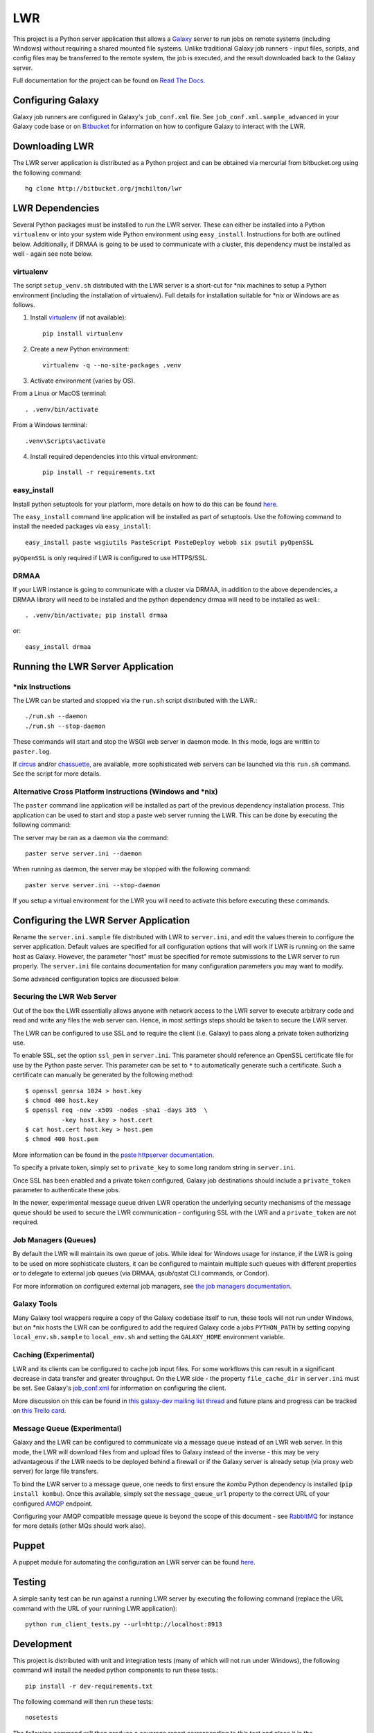 ===
LWR
===

This project is a Python server application that allows a `Galaxy
<http://galaxyproject.org>`_ server to run jobs on remote systems (including
Windows) without requiring a shared mounted file systems. Unlike traditional
Galaxy job runners - input files, scripts, and config files may be transferred
to the remote system, the job is executed, and the result downloaded back to
the Galaxy server.

Full documentation for the project can be found on `Read The Docs
<https://lwr.readthedocs.org/>`_.

------------------
Configuring Galaxy
------------------

Galaxy job runners are configured in Galaxy's ``job_conf.xml`` file. See ``job_conf.xml.sample_advanced``
in your Galaxy code base or on
`Bitbucket <https://bitbucket.org/galaxy/galaxy-dist/src/tip/job_conf.xml.sample_advanced?at=default>`_
for information on how to configure Galaxy to interact with the LWR.

---------------
Downloading LWR
---------------

The LWR server application is distributed as a Python project and can
be obtained via mercurial from bitbucket.org using the following
command::

    hg clone http://bitbucket.org/jmchilton/lwr

----------------
LWR Dependencies
----------------

Several Python packages must be installed to run the LWR server. These can
either be installed into a Python ``virtualenv`` or into your system wide
Python environment using ``easy_install``. Instructions for both are outlined
below. Additionally, if DRMAA is going to be used to communicate with a
cluster, this dependency must be installed as well - again see note below.

virtualenv
----------

The script ``setup_venv.sh`` distributed with the LWR server is a
short-cut for \*nix machines to setup a Python environment (including
the installation of virtualenv). Full details for installation
suitable for \*nix or Windows are as follows.

1. Install `virtualenv <http://www.virtualenv.org/en/latest/#installation>`_ (if not available)::

    pip install virtualenv

2. Create a new Python environment::

    virtualenv -q --no-site-packages .venv

3. Activate environment (varies by OS). 

From a Linux or MacOS terminal::

    . .venv/bin/activate

From a Windows terminal::

    .venv\Scripts\activate

4. Install required dependencies into this virtual environment::

    pip install -r requirements.txt

easy_install
------------

Install python setuptools for your platform, more details on how to do
this can be found `here <http://pypi.python.org/pypi/setuptools>`_.

The ``easy_install`` command line application will be installed as
part of setuptools. Use the following command to install the needed
packages via ``easy_install``::

    easy_install paste wsgiutils PasteScript PasteDeploy webob six psutil pyOpenSSL

``pyOpenSSL`` is only required if LWR is configured to use HTTPS/SSL.

DRMAA
-----

If your LWR instance is going to communicate with a cluster via DRMAA, in
addition to the above dependencies, a DRMAA library will need to be installed
and the python dependency drmaa will need to be installed as well.::

    . .venv/bin/activate; pip install drmaa

or::

    easy_install drmaa

----------------------------------
Running the LWR Server Application
----------------------------------

\*nix Instructions
------------------

The LWR can be started and stopped via the ``run.sh`` script distributed with
the LWR.::

    ./run.sh --daemon
    ./run.sh --stop-daemon

These commands will start and stop the WSGI web server in daemon mode. In this
mode, logs are writtin to ``paster.log``.

If `circus <http://circus.readthedocs.org/en/0.9.2/>`_ and/or `chassuette
<https://chaussette.readthedocs.org/>`_, are available, more sophisticated web
servers can be launched via this ``run.sh`` command. See the script for more
details.

Alternative Cross Platform Instructions (Windows and \*nix)
-----------------------------------------------------------

The ``paster`` command line application will be installed as part of the
previous dependency installation process. This application can be used to
start and stop a paste web server running the LWR. This can be done by
executing the following command::

The server may be ran as a daemon via the command::

    paster serve server.ini --daemon

When running as daemon, the server may be stopped with the following command::

    paster serve server.ini --stop-daemon

If you setup a virtual environment for the LWR you will need
to activate this before executing these commands.

--------------------------------------
Configuring the LWR Server Application
--------------------------------------

Rename the ``server.ini.sample`` file distributed with LWR to ``server.ini``,
and edit the values therein to configure the server
application. Default values are specified for all configuration
options that will work if LWR is running on the same host as
Galaxy. However, the parameter "host" must be specified for remote
submissions to the LWR server to run properly. The ``server.ini`` file
contains documentation for many configuration parameters you may want
to modify.

Some advanced configuration topics are discussed below.

Securing the LWR Web Server
---------------------------

Out of the box the LWR essentially allows anyone with network access
to the LWR server to execute arbitrary code and read and write any
files the web server can. Hence, in most settings steps should be
taken to secure the LWR server.

The LWR can be configured to use SSL and to require the client
(i.e. Galaxy) to pass along a private token authorizing use.

To enable SSL, set the option ``ssl_pem`` in ``server.ini``. This
parameter should reference an OpenSSL certificate file for use by the
Python paste server. This parameter can be set to ``*`` to
automatically generate such a certificate. Such a certificate can
manually be generated by the following method::

    $ openssl genrsa 1024 > host.key
    $ chmod 400 host.key
    $ openssl req -new -x509 -nodes -sha1 -days 365  \
              -key host.key > host.cert
    $ cat host.cert host.key > host.pem
    $ chmod 400 host.pem

More information can be found in the `paste httpserver documentation
<http://pythonpaste.org/modules/httpserver.html>`_.

To specify a private token, simply set to ``private_key`` to some long
random string in ``server.ini``.

Once SSL has been enabled and a private token configured, Galaxy job
destinations should include a ``private_token`` parameter to authenticate
these jobs.

In the newer, experimental message queue driven LWR operation the underlying
security mechanisms of the message queue should be used to secure the LWR
communication - configuring SSL with the LWR and a ``private_token`` are not
required.

Job Managers (Queues)
---------------------

By default the LWR will maintain its own queue of jobs. While ideal for
Windows usage for instance, if the LWR is going to be used on more
sophisticate clusters, it can be configured to maintain multiple such queues
with different properties or to delegate to external job queues (via DRMAA,
qsub/qstat CLI commands, or Condor).

For more information on configured external job managers, see 
`the job managers documentation <https://lwr.readthedocs.org/#job-managers>`_.

Galaxy Tools
------------

Many Galaxy tool wrappers require a copy of the Galaxy codebase itself to run,
these tools will not run under Windows, but on \*nix hosts the LWR can be
configured to add the required Galaxy code a jobs ``PYTHON_PATH`` by setting
copying ``local_env.sh.sample`` to ``local_env.sh`` and setting the
``GALAXY_HOME`` environment variable.

Caching (Experimental)
----------------------

LWR and its clients can be configured to cache job input files. For some
workflows this can result in a significant decrease in data transfer and
greater throughput. On the LWR side - the property ``file_cache_dir`` in
``server.ini`` must be set. See Galaxy's 
`job_conf.xml <https://bitbucket.org/galaxy/galaxy-dist/src/tip/job_conf.xml.sample_advanced?at=default>`_
for information on configuring the client.

More discussion on this can be found in `this galaxy-dev mailing list thread <http://dev.list.galaxyproject.org/Re-Missing-module-in-the-lwr-repository-tc4664474.html>`_
and future plans and progress can be tracked on `this Trello card <https://trello.com/c/MPlt8DHJ>`_.

Message Queue (Experimental)
----------------------------

Galaxy and the LWR can be configured to communicate via a message queue
instead of an LWR web server. In this mode, the LWR will download files
from and upload files to Galaxy instead of the inverse - this may be very
advantageous if the LWR needs to be deployed behind a firewall or if the
Galaxy server is already setup (via proxy web server) for large file
transfers.

To bind the LWR server to a message queue, one needs to first ensure the
`kombu` Python dependency is installed (``pip install kombu``). Once this
available, simply set the ``message_queue_url`` property to the correct
URL of your configured `AMQP <http://en.wikipedia.org/wiki/AMQP>`_ endpoint.

Configuring your AMQP compatible message queue is beyond the scope of this
document - see `RabbitMQ <http://en.wikipedia.org/wiki/RabbitMQ>`_ for instance
for more details (other MQs should work also).

------
Puppet
------

A puppet module for automating the configuration an LWR server can be
found `here <https://github.com/jmchilton/puppet-lwr>`_.

-------
Testing
-------

.. image:: https://travis-ci.org/jmchilton/lwr.png?branch=master
    :target: https://travis-ci.org/jmchilton/lwr
.. image:: https://coveralls.io/repos/jmchilton/lwr/badge.png?branch=master 
    :target: https://coveralls.io/r/jmchilton/lwr?branch=master

A simple sanity test can be run against a running LWR server by
executing the following command (replace the URL command with the URL
of your running LWR application)::

    python run_client_tests.py --url=http://localhost:8913

-----------
Development
-----------

This project is distributed with unit and integration tests (many of
which will not run under Windows), the following command will install
the needed python components to run these tests.::

    pip install -r dev-requirements.txt

The following command will then run these tests::

    nosetests

The following command will then produce a coverage report
corresponding to this test and place it in the coverage_html_report
subdirectory of this project.::

    coverage html
